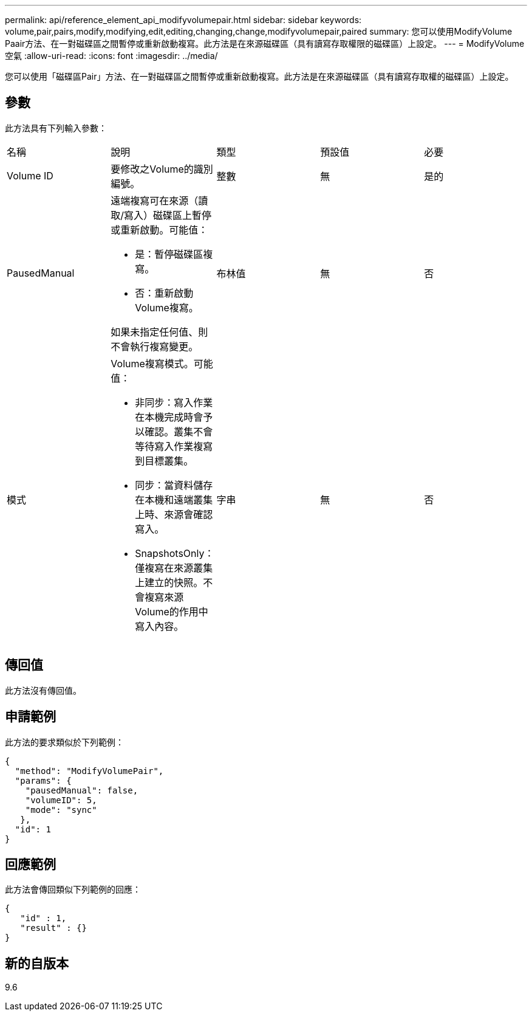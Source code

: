 ---
permalink: api/reference_element_api_modifyvolumepair.html 
sidebar: sidebar 
keywords: volume,pair,pairs,modify,modifying,edit,editing,changing,change,modifyvolumepair,paired 
summary: 您可以使用ModifyVolume Paair方法、在一對磁碟區之間暫停或重新啟動複寫。此方法是在來源磁碟區（具有讀寫存取權限的磁碟區）上設定。 
---
= ModifyVolume空氣
:allow-uri-read: 
:icons: font
:imagesdir: ../media/


[role="lead"]
您可以使用「磁碟區Pair」方法、在一對磁碟區之間暫停或重新啟動複寫。此方法是在來源磁碟區（具有讀寫存取權的磁碟區）上設定。



== 參數

此方法具有下列輸入參數：

|===


| 名稱 | 說明 | 類型 | 預設值 | 必要 


 a| 
Volume ID
 a| 
要修改之Volume的識別編號。
 a| 
整數
 a| 
無
 a| 
是的



 a| 
PausedManual
 a| 
遠端複寫可在來源（讀取/寫入）磁碟區上暫停或重新啟動。可能值：

* 是：暫停磁碟區複寫。
* 否：重新啟動Volume複寫。


如果未指定任何值、則不會執行複寫變更。
 a| 
布林值
 a| 
無
 a| 
否



 a| 
模式
 a| 
Volume複寫模式。可能值：

* 非同步：寫入作業在本機完成時會予以確認。叢集不會等待寫入作業複寫到目標叢集。
* 同步：當資料儲存在本機和遠端叢集上時、來源會確認寫入。
* SnapshotsOnly：僅複寫在來源叢集上建立的快照。不會複寫來源Volume的作用中寫入內容。

 a| 
字串
 a| 
無
 a| 
否

|===


== 傳回值

此方法沒有傳回值。



== 申請範例

此方法的要求類似於下列範例：

[listing]
----
{
  "method": "ModifyVolumePair",
  "params": {
    "pausedManual": false,
    "volumeID": 5,
    "mode": "sync"
   },
  "id": 1
}
----


== 回應範例

此方法會傳回類似下列範例的回應：

[listing]
----
{
   "id" : 1,
   "result" : {}
}
----


== 新的自版本

9.6
